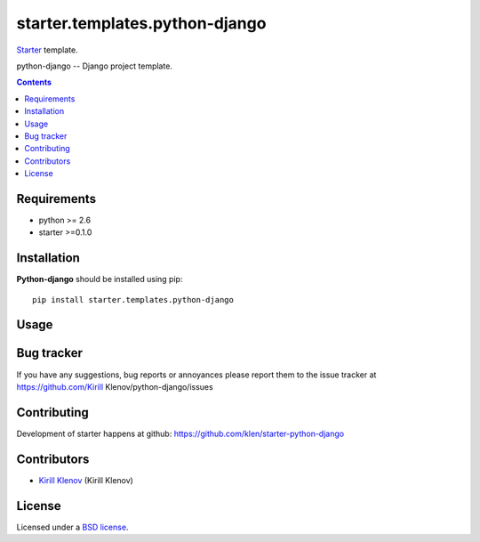 starter.templates.python-django
###############################

Starter_ template.

python-django -- Django project template.

.. contents::


Requirements
=============

- python >= 2.6
- starter >=0.1.0


Installation
=============

**Python-django** should be installed using pip: ::

    pip install starter.templates.python-django


Usage
=====


Bug tracker
===========

If you have any suggestions, bug reports or
annoyances please report them to the issue tracker
at https://github.com/Kirill Klenov/python-django/issues


Contributing
============

Development of starter happens at github: https://github.com/klen/starter-python-django


Contributors
=============

* `Kirill Klenov`_ (Kirill Klenov)


License
=======

Licensed under a `BSD license`_.


.. _BSD license: http://www.linfo.org/bsdlicense.html
.. _Kirill Klenov: http://Kirill Klenov.github.com/
.. _Starter: http://github.com/klen/starter
